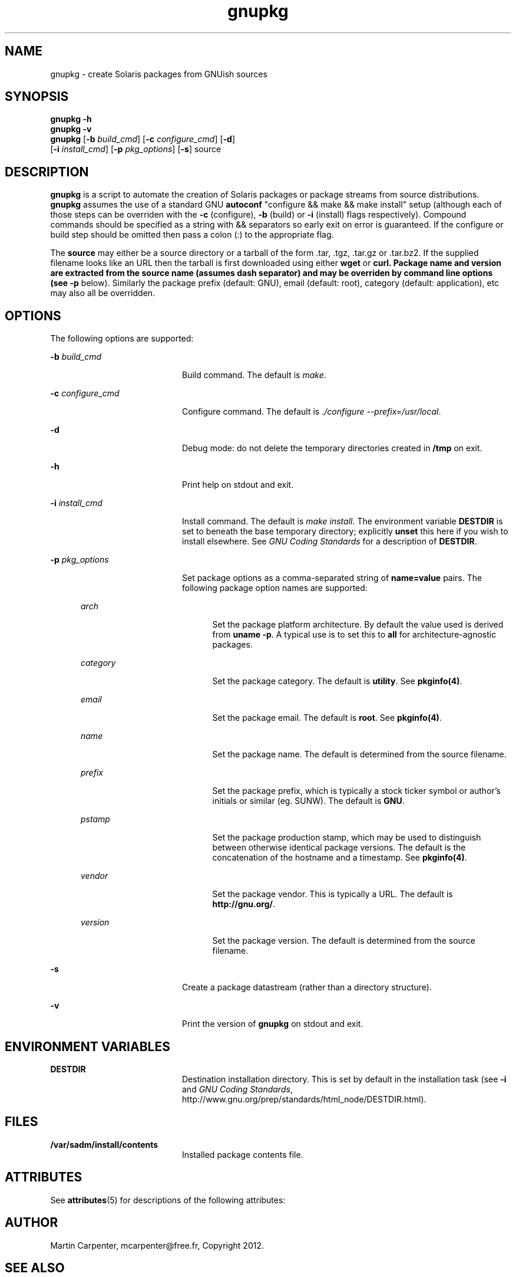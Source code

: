 .TH gnupkg 1 "17 Apr 2013" "SunOS 5.10" "User Commands"
.SH NAME
gnupkg \- create Solaris packages from GNUish sources

.SH SYNOPSIS
.LP
.nf
\fBgnupkg\fR \fB-h\fR
\fBgnupkg\fR \fB-v\fR
\fBgnupkg\fR [\fB-b \fIbuild_cmd\fR\fR] [\fB-c \fIconfigure_cmd\fR\fR] [\fB-d\fR]
       [\fB-i \fIinstall_cmd\fR\fR] [\fB-p \fIpkg_options\fR\fR] [\fB-s\fR] source
.fi

.SH DESCRIPTION
.sp
.LP
\fBgnupkg\fR is a script to automate the creation of Solaris packages
or package streams from source distributions. \fBgnupkg\fR
assumes the use of a standard GNU \fBautoconf\fR "configure && make
&& make install" setup (although each of those steps can be
overriden with the \fB-c\fR (configure), \fB-b\fR (build) or \fB-i\fR
(install) flags respectively). Compound commands should be specified as
a string with \fb&&\fR separators so early exit on error is guaranteed.
If the configure or build step should be omitted then pass a colon (:)
to the appropriate flag.
.sp
.LP
The \fBsource\fR may either be a source directory or a tarball of the
form .tar, .tgz, .tar.gz or .tar.bz2. If the supplied filename looks
like an URL then the tarball is first downloaded using either
\fBwget\fR or \fBcurl\fB. Package name and version are extracted from
the source name (assumes dash separator) and may be overriden by
command line options (see \fB-p\fR below).  Similarly the package
prefix (default: GNU), email (default: root), category (default:
application), etc may also all be overridden.

.SH OPTIONS
.sp
.LP
The following options are supported:

.sp
.ne 2
.mk
.na
\fB-b \fIbuild_cmd\fR\fR
.ad
.RS 20n
.rt
Build command. The default is \fImake\fR.
.RE

.sp
.ne 2
.mk
.na
\fB-c \fIconfigure_cmd\fR\fR
.ad
.RS 20n
.rt
Configure command. The default is \fI./configure --prefix=/usr/local\fR.
.RE

.sp
.ne 2
.mk
.na
\fB-d\fR
.ad
.RS 20n
.rt
Debug mode: do not delete the temporary directories created in
\fB/tmp\fR on exit.
.RE

.sp
.ne 2
.mk
.na
\fB-h\fR
.ad
.RS 20n
.rt
Print help on stdout and exit.
.RE

.sp
.ne 2
.mk
.na
\fB-i \fIinstall_cmd\fR\fR
.ad
.RS 20n
.rt
Install command. The default is \fImake install\fR. The environment
variable \fBDESTDIR\fR is set to beneath the base temporary directory;
explicitly \fBunset\fR this here if you wish to install elsewhere.  See
\fIGNU Coding Standards\fR for a description of \fBDESTDIR\fR.
.RE

.sp
.ne 2
.mk
.na
\fB-p \fIpkg_options\fR\fR
.ad
.RS 20n
.rt
Set package options as a comma-separated string of \fBname=value\fR pairs.
The following package option names are supported:
.RE

.RS 5n
.sp
.ne 2
.mk
.na
\fB\fIarch\fR
.ad
.RS 20n
.rt
Set the package platform architecture. By default the value used is
derived from \fBuname -p\fR.  A typical use is to set this to \fBall\fR
for architecture-agnostic packages.
.RE

.sp
.ne 2
.mk
.na
\fB\fIcategory\fR\fR
.ad
.RS 20n
.rt
Set the package category. The default is \fButility\fR. See
\fBpkginfo(4)\fR.
.RE

.sp
.ne 2
.mk
.na
\fB\fIemail\fR\fR
.ad
.RS 20n
.rt
Set the package email. The default is \fBroot\fR. See \fBpkginfo(4)\fR.
.RE

.sp
.ne 2
.mk
.na
\fB\fIname\fR\fR
.ad
.RS 20n
.rt
Set the package name. The default is determined from the source filename.
.RE

.sp
.ne 2
.mk
.na
\fB\fIprefix\fR\fR
.ad
.RS 20n
.rt
Set the package prefix, which is typically a stock ticker symbol or
author's initials or similar (eg. SUNW). The default is \fBGNU\fR.
.RE

.sp
.ne 2
.mk
.na
\fB\fIpstamp\fR\fR
.ad
.RS 20n
.rt
Set the package production stamp, which may be used to distinguish
between otherwise identical package versions. The default is the
concatenation of the hostname and a timestamp. See \fBpkginfo(4)\fR.
.RE

.sp
.ne 2
.mk
.na
\fB\fIvendor\fR\fR
.ad
.RS 20n
.rt
Set the package vendor. This is typically a URL. The default is
\fBhttp://gnu.org/\fR.
.RE

.sp
.ne 2
.mk
.na
\fB\fIversion\fR\fR
.ad
.RS 20n
.rt
Set the package version. The default is determined from the source
filename.
.RE
.RE

.sp
.ne 2
.mk
.na
\fB-s\fR
.ad
.RS 20n
.rt
Create a package datastream (rather than a directory structure).
.RE

.sp
.ne 2
.mk
.na
\fB-v\fR
.ad
.RS 20n
.rt
Print the version of \fBgnupkg\fR on stdout and exit.
.RE

.SH ENVIRONMENT VARIABLES
.sp
.ne 2
.mk
.na
\fBDESTDIR\fR
.ad
.RS 20n
.rt
.LP
Destination installation directory. This is set by default in the
installation task (see \fB-i\fR and \fIGNU Coding Standards\fR,
http://www.gnu.org/prep/standards/html_node/DESTDIR.html).
.RE

.SH FILES
.sp
.ne 2
.mk
.na
\fB/var/sadm/install/contents\fR
.ad
.RS 20n
.rt
.LP
Installed package contents file.
.RE

.SH ATTRIBUTES
.sp
.LP
See \fBattributes\fR(5) for descriptions of the following attributes:
.sp

.sp
.TS
tab() box;
cw(2.75i) |cw(2.75i)
lw(2.75i) |lw(2.75i)
.
ATTRIBUTE TYPEATTRIBUTE VALUE
_
Availabilityhttp://github.com/mcarpenter/gnupkg
.TE

.SH AUTHOR
.sp
.LP
Martin Carpenter, mcarpenter@free.fr, Copyright 2012.

.SH SEE ALSO
.sp
.LP
\fBmake\fR(1), \fBpkgmk\fR(1), \fBpkgproto(1)\fR, \fBdepend\fR(4),
\fBpkginfo\fR(4), \fBprototype\fR(4), \fBattributes\fR(5)
.LP
\fIGNU Coding Standards\fR, http://www.gnu.org/prep/standards

